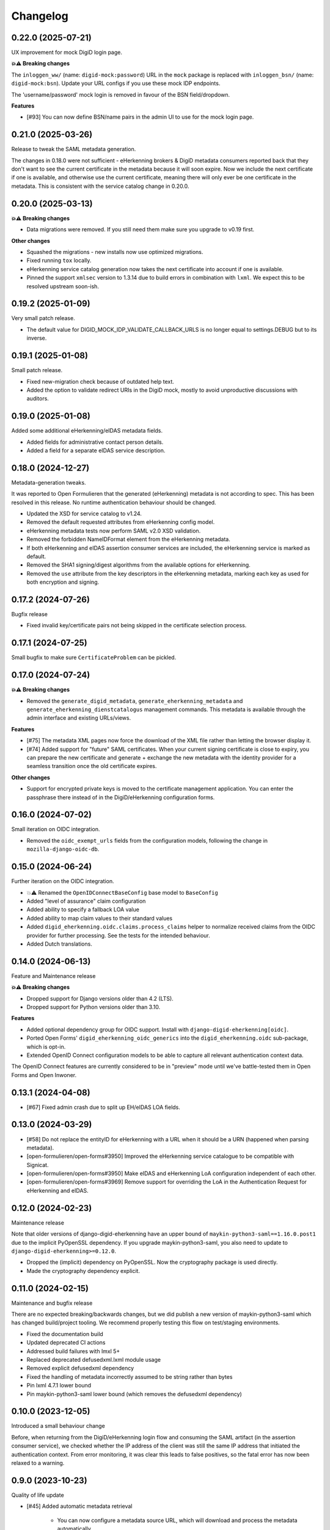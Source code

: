=========
Changelog
=========

0.22.0 (2025-07-21)
===================

UX improvement for mock DigiD login page.

**💥⚠️ Breaking changes**

The ``inloggen_ww/`` (name: ``digid-mock:password``) URL in the ``mock`` package is
replaced with ``inloggen_bsn/`` (name: ``digid-mock:bsn``). Update your URL configs if
you use these mock IDP endpoints.

The 'username/password' mock login is removed in favour of the BSN field/dropdown.

**Features**

* [#93] You can now define BSN/name pairs in the admin UI to use for the mock login
  page.

0.21.0 (2025-03-26)
===================

Release to tweak the SAML metadata generation.

The changes in 0.18.0 were not sufficient - eHerkenning brokers & DigiD metadata
consumers reported back that they don't want to see the current certificate in the
metadata because it will soon expire. Now we include the next certificate if one is
available, and otherwise use the current certificate, meaning there will only ever be
one certificate in the metadata. This is consistent with the service catalog change in
0.20.0.

0.20.0 (2025-03-13)
===================

**💥⚠️ Breaking changes**

* Data migrations were removed. If you still need them make sure you upgrade to v0.19
  first.

**Other changes**

* Squashed the migrations - new installs now use optimized migrations.
* Fixed running ``tox`` locally.
* eHerkenning service catalog generation now takes the next certificate into account if
  one is available.
* Pinned the support ``xmlsec`` version to 1.3.14 due to build errors in combination
  with ``lxml``. We expect this to be resolved upstream soon-ish.

0.19.2 (2025-01-09)
===================

Very small patch release.

* The default value for DIGID_MOCK_IDP_VALIDATE_CALLBACK_URLS is no longer equal to
  settings.DEBUG but to its inverse.

0.19.1 (2025-01-08)
===================

Small patch release.

* Fixed new-migration check because of outdated help text.
* Added the option to validate redirect URIs in the DigiD mock, mostly to avoid
  unproductive discussions with auditors.

0.19.0 (2025-01-08)
===================

Added some additional eHerkenning/eIDAS metadata fields.

* Added fields for administrative contact person details.
* Added a field for a separate eIDAS service description.

0.18.0 (2024-12-27)
===================

Metadata-generation tweaks.

It was reported to Open Formulieren that the generated (eHerkenning) metadata is not
according to spec. This has been resolved in this release. No runtime authentication
behaviour should be changed.

* Updated the XSD for service catalog to v1.24.
* Removed the default requested attributes from eHerkenning config model.
* eHerkenning metadata tests now perform SAML v2.0 XSD validation.
* Removed the forbidden NameIDFormat element from the eHerkenning metadata.
* If both eHerkenning and eIDAS assertion consumer services are included, the
  eHerkenning service is marked as default.
* Removed the SHA1 signing/digest algorithms from the available options for eHerkenning.
* Removed the ``use`` attribute from  the key descriptors in the eHerkenning metadata,
  marking each key as used for both encryption and signing.

0.17.2 (2024-07-26)
===================

Bugfix release

* Fixed invalid key/certificate pairs not being skipped in the certificate selection
  process.

0.17.1 (2024-07-25)
===================

Small bugfix to make sure ``CertificateProblem`` can be pickled.

0.17.0 (2024-07-24)
===================

**💥⚠️ Breaking changes**

* Removed the ``generate_digid_metadata``, ``generate_eherkenning_metadata`` and
  ``generate_eherkenning_dienstcatalogus`` management commands. This metadata is
  available through the admin interface and existing URLs/views.

**Features**

* [#75] The metadata XML pages now force the download of the XML file rather than
  letting the browser display it.
* [#74] Added support for "future" SAML certificates. When your current signing
  certificate is close to expiry, you can prepare the new certificate and generate +
  exchange the new metadata with the identity provider for a seamless transition once
  the old certificate expires.

**Other changes**

* Support for encrypted private keys is moved to the certificate management
  application. You can enter the passphrase there instead of in the DigiD/eHerkenning
  configuration forms.

0.16.0 (2024-07-02)
===================

Small iteration on OIDC integration.

* Removed the ``oidc_exempt_urls`` fields from the configuration models, following the
  change in ``mozilla-django-oidc-db``.

0.15.0 (2024-06-24)
===================

Further iteration on the OIDC integration.

* 💥⚠️ Renamed the ``OpenIDConnectBaseConfig`` base model to ``BaseConfig``
* Added "level of assurance" claim configuration
* Added ability to specify a fallback LOA value
* Added ability to map claim values to their standard values
* Added ``digid_eherkenning.oidc.claims.process_claims`` helper to normalize received
  claims from the OIDC provider for further processing. See the tests for the intended
  behaviour.
* Added Dutch translations.

0.14.0 (2024-06-13)
===================

Feature and Maintenance release

**💥⚠️ Breaking changes**

* Dropped support for Django versions older than 4.2 (LTS).
* Dropped support for Python versions older than 3.10.

**Features**

* Added optional dependency group for OIDC support. Install with
  ``django-digid-eherkenning[oidc]``.
* Ported Open Forms' ``digid_eherkenning_oidc_generics`` into the
  ``digid_eherkenning.oidc`` sub-package, which is opt-in.
* Extended OpenID Connect configuration models to be able to capture all relevant
  authentication context data.

The OpenID Connect features are currently considered to be in "preview" mode until we've
battle-tested them in Open Forms and Open Inwoner.

0.13.1 (2024-04-08)
===================

* [#67] Fixed admin crash due to split up EH/eIDAS LOA fields.

0.13.0 (2024-03-29)
===================

* [#58] Do not replace the entityID for eHerkenning with a URL when it should be a URN (happened when parsing metadata).
* [open-formulieren/open-forms#3950] Improved the eHerkenning service catalogue to be compatible with Signicat.
* [open-formulieren/open-forms#3950] Make eIDAS and eHerkenning LoA configuration independent of each other.
* [open-formulieren/open-forms#3969] Remove support for overriding the LoA in the Authentication Request for eHerkenning and eIDAS.

0.12.0 (2024-02-23)
===================

Maintenance release

Note that older versions of django-digid-eherkenning have an upper bound of
``maykin-python3-saml==1.16.0.post1`` due to the implicit PyOpenSSL dependency. If you
upgrade maykin-python3-saml, you also need to update to
``django-digid-eherkenning>=0.12.0``.

* Dropped the (implicit) dependency on PyOpenSSL. Now the cryptography package is used
  directly.
* Made the cryptography dependency explicit.

0.11.0 (2024-02-15)
===================

Maintenance and bugfix release

There are no expected breaking/backwards changes, but we did publish a new version of
maykin-python3-saml which has changed build/project tooling. We recommend properly
testing this flow on test/staging environments.

* Fixed the documentation build
* Updated deprecated CI actions
* Addressed build failures with lmxl 5+
* Replaced deprecated defusedxml.lxml module usage
* Removed explicit defusedxml dependency
* Fixed the handling of metadata incorrectly assumed to be string rather than bytes
* Pin lxml 4.7.1 lower bound
* Pin maykin-python3-saml lower bound (which removes the defusedxml dependency)

0.10.0 (2023-12-05)
===================

Introduced a small behaviour change

Before, when returning from the DigiD/eHerkenning login flow and consuming the SAML
artifact (in the assertion consumer service), we checked whether the IP address of the
client was still the same IP address that initiated the authentication context. From
error monitoring, it was clear this leads to false positives, so the fatal error has now
been relaxed to a warning.

0.9.0 (2023-10-23)
==================

Quality of life update

* [#45] Added automatic metadata retrieval

    * You can now configure a metadata source URL, which will download and process the
      metadata automatically.
    * Added a management command ``update_stored_metadata`` to refetch the metadata and
      process any updates.

* Added BSN validation to mock login form.

0.8.2 (2023-09-01)
==================

Nothing functional. Changed the verbose names of

* eHerkenning service *instance* UUID
* eIDAS service *instance* UUID


0.8.1 (2023-08-15)
==================

* Made EHerkenningConfiguration.loa required
  It was previously possible to accidentally misconfigure by selecting the
  empty option for the LOA in the admin.

  This patch contains a migration that will set undefined eHerkennning LOAs to
  low_plus. But if you have an invalid LOA set, the migration will fail with
  an IntegrityError. In case this happens, go to the admin and select a LOA.


0.8.0 (2023-06-21)
==================

Feature release

* Added configurable Content-Type header for DigiD SAML
* Implemented a way to override the global configuration defaults for Level Of Assurance (LOA)
* [#30] Ensure generated metadata has xml tag
* [#35] Confirmed support for Django 4.2

0.7.0 (2023-02-21)
==================

Quality of life updates

* [#27] Removed Python 3.7 and 3.8 from test matrix (3.7 is EOL, 3.8 is not used in our
  envs anymore)
* [#25] Removed Django Choices usage in tests
* The post-binding form is now hidden from the end-user

0.6.0 (2023-02-16)
==================

Small housekeeping release

* Dropped django-choices dependency
* Updated codecov github action to v3
* Confirmed support for Django 4.0 and 4.1
* Format with latest version of black

0.5.1 (2022-11-02)
==================

Bugfix release

* Fixed missing migration due to changed help texts/labels in the models
* Added some robustness in metadata generation when the IDP configuration doesn't match
  the IDP metadata to prevent crashes

0.5.0 (2022-10-31)
==================

💥⚠️ Breaking changes ahead!

This release is an overhaul of the project configuration. We have moved away from
configuration via Django settings to configuration in the database. There is no
backwards compatible deprecation layer.

**Changes**

* Moved configuration of DigiD/eHerkenning/eIDAS to the admin. The ``DIGID`` and
  ``EHERKENNING`` settings no longer work.

  - in particular, the ``login_url`` key within these settings is not supported anymore,
    specify Django's ``LOGIN_URL`` setting instead or use the ``RelayState`` GET
    parameter
* Some default values have changed:

  - ``want_assertions_signed``: ``False`` -> ``True``
  - ``digestAlgorithm``: empty -> ``"http://www.w3.org/2000/09/xmldsig#sha1"``
* The DigiD ``session_age`` parameter used to be opt-in. This now defaults to 15 minutes
  (the maximum duration according to "DigiDCheck 2.2 T14 -- Sessieduur") through the
  ``DIGID_SESSION_AGE`` setting.
* Dropped support for Django 2.2 which is EOL
* Custom subclasses of ``digid_eherkenning.saml2.base.BaseSaml2Client`` need to implement
  the ``conf`` property - the ``__init__`` method no longer accepts a config dict.
* Metadata generation can now be done on the fly, in the browser. You'll find links on
  the admin configuration pages.
* Re-organized the documentation, which is now hosted on readthedocs.
* The package metadata now contains all the dependencies, including our python3-saml
  fork and extra's for local development
* Documented some security aspects that you need to get right when deploying your
  project.
* Refactored test setup to be more pytest oriented
* Code refactors
* Removed the base metadata generation methods and generic management command. The
  explicit commands and Saml2 client subclasses replace this (the original stuff was
  unused).
* Refactored management commands
* Added ``--save-config`` flag to management commands to support CLI-driven configuration
  and persisting that config to the database.

0.4.1 (2022-07-12)
==================

* Supported single logout:

  * Added Digid logout view for Sp-initiated logout
  * Added Didid callback view for Sp-initiated logout with HTTP-redirect binding
  * Added Digid callback view for Idp-initiated logout with SOAP binding
  * Generated metadata with two single logout endpoints

0.4.0 (2022-06-23)
==================

* Added ``slo`` required parameter for Digid metadata generation as a first step to support single logout.


0.3.3 (2022-06-15)
==================

* Update to include locale files for translations

0.3.2 (2022-06-14)
==================

* Updated DigiD error messages to comply with Logius specifications

0.3.1 (2022-04-21)
==================

* Removed Jenkins related files
* The content-type header used during the resolve artifact request was made configurable.

0.3.0 (2022-02-25)
==================

We decided to better our lives and properly structure and publish this package :tada:

* Made Github the primary repository and Bitbucket a mirror
* Fixed Tox configuration
* Explicitly support Python 3.7, 3.8 and 3.9
* Explicitly support Django 2.2 and 3.2
* Set up Github workflows/actions for CI
* Cleaned up package metadata
* Cleaned up README
* Formatted code with isort and black

0.2.0 and earlier
=================

Sorry, no history except the commit history available!
